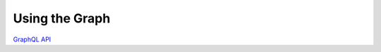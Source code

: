 .. _graph-index:

###############
Using the Graph
###############

`GraphQL API <../_static/schema/index.html>`_
